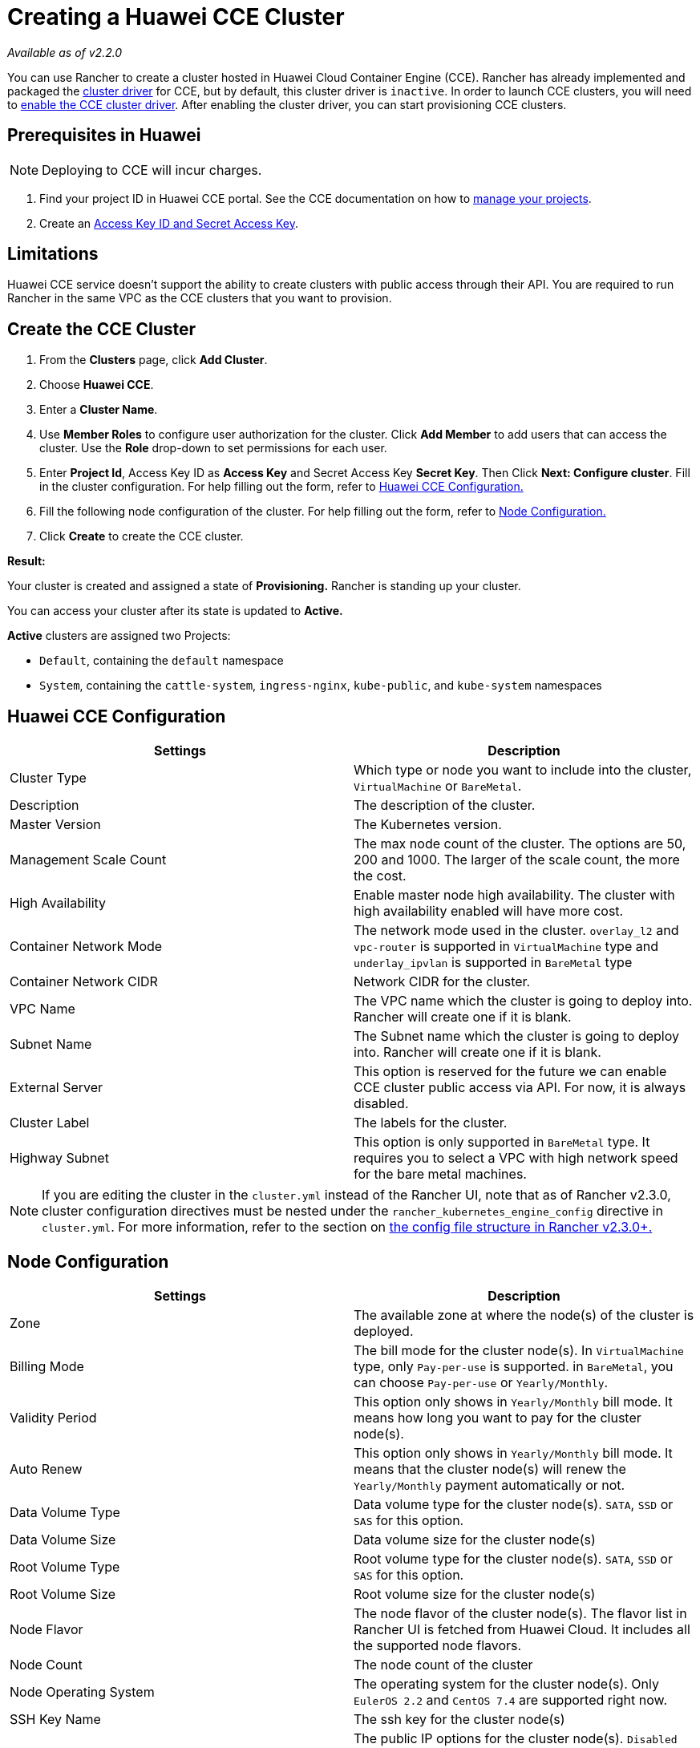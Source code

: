 = Creating a Huawei CCE Cluster

_Available as of v2.2.0_

You can use Rancher to create a cluster hosted in Huawei Cloud Container Engine (CCE). Rancher has already implemented and packaged the xref:../../../advanced-user-guides/authentication-permissions-and-global-configuration/about-provisioning-drivers/manage-cluster-drivers.adoc[cluster driver] for CCE, but by default, this cluster driver is `inactive`. In order to launch CCE clusters, you will need to link:../../../advanced-user-guides/authentication-permissions-and-global-configuration/about-provisioning-drivers/manage-cluster-drivers.adoc#activatingdeactivating-cluster-drivers[enable the CCE cluster driver]. After enabling the cluster driver, you can start provisioning CCE clusters.

== Prerequisites in Huawei

NOTE: Deploying to CCE will incur charges.

. Find your project ID in Huawei CCE portal. See the CCE documentation on how to https://doc.hcs.huawei.com/api/cce/cce_02_0341.html#cce_02_0341%5F%5Fsection17571944123214[manage your projects].
. Create an https://support.huaweicloud.com/en-us/usermanual-iam/en-us_topic_0079477318.html[Access Key ID and Secret Access Key].

== Limitations

Huawei CCE service doesn't support the ability to create clusters with public access through their API. You are required to run Rancher in the same VPC as the CCE clusters that you want to provision.

== Create the CCE Cluster

. From the *Clusters* page, click *Add Cluster*.
. Choose *Huawei CCE*.
. Enter a *Cluster Name*.
. Use *Member Roles* to configure user authorization for the cluster. Click *Add Member* to add users that can access the cluster. Use the *Role* drop-down to set permissions for each user.
. Enter *Project Id*, Access Key ID as *Access Key* and Secret Access Key *Secret Key*. Then Click *Next: Configure cluster*. Fill in the cluster configuration. For help filling out the form, refer to <<huawei-cce-configuration,Huawei CCE Configuration.>>
. Fill the following node configuration of the cluster. For help filling out the form, refer to <<node-configuration,Node Configuration.>>
. Click *Create* to create the CCE cluster.

*Result:*

Your cluster is created and assigned a state of *Provisioning.* Rancher is standing up your cluster.

You can access your cluster after its state is updated to *Active.*

*Active* clusters are assigned two Projects:

* `Default`, containing the `default` namespace
* `System`, containing the `cattle-system`, `ingress-nginx`, `kube-public`, and `kube-system` namespaces

== Huawei CCE Configuration

|===
| Settings | Description

| Cluster Type
| Which type or node you want to include into the cluster, `VirtualMachine` or `BareMetal`.

| Description
| The description of the cluster.

| Master Version
| The Kubernetes version.

| Management Scale Count
| The max node count of the cluster. The options are 50, 200 and 1000. The larger of the scale count, the more the cost.

| High Availability
| Enable master node high availability. The cluster with high availability enabled will have more cost.

| Container Network Mode
| The network mode used in the cluster. `overlay_l2` and `vpc-router` is supported in `VirtualMachine` type and `underlay_ipvlan` is supported in `BareMetal` type

| Container Network CIDR
| Network CIDR for the cluster.

| VPC Name
| The VPC name which the cluster is going to deploy into. Rancher will create one if it is blank.

| Subnet Name
| The Subnet name which the cluster is going to deploy into. Rancher will create one if it is blank.

| External Server
| This option is reserved for the future we can enable CCE cluster public access via API. For now, it is always disabled.

| Cluster Label
| The labels for the cluster.

| Highway Subnet
| This option is only supported in `BareMetal` type. It requires you to select a VPC with high network speed for the bare metal machines.
|===

NOTE: If you are editing the cluster in the `cluster.yml` instead of the Rancher UI, note that as of Rancher v2.3.0, cluster configuration directives must be nested under the `rancher_kubernetes_engine_config` directive in `cluster.yml`. For more information, refer to the section on link:../../../../reference-guides/cluster-configuration/rancher-server-configuration/rke1-cluster-configuration.adoc#config-file-structure-in-rancher-v230[the config file structure in Rancher v2.3.0+.]

== Node Configuration

|===
| Settings | Description

| Zone
| The available zone at where the node(s) of the cluster is deployed.

| Billing Mode
| The bill mode for the cluster node(s). In `VirtualMachine` type, only `Pay-per-use` is supported. in `BareMetal`, you can choose `Pay-per-use` or `Yearly/Monthly`.

| Validity Period
| This option only shows in `Yearly/Monthly` bill mode. It means how long you want to pay for the cluster node(s).

| Auto Renew
| This option only shows in `Yearly/Monthly` bill mode. It means that the cluster node(s) will renew the `Yearly/Monthly` payment automatically or not.

| Data Volume Type
| Data volume type for the cluster node(s). `SATA`, `SSD` or `SAS` for this option.

| Data Volume Size
| Data volume size for the cluster node(s)

| Root Volume Type
| Root volume type for the cluster node(s). `SATA`, `SSD` or `SAS` for this option.

| Root Volume Size
| Root volume size for the cluster node(s)

| Node Flavor
| The node flavor of the cluster node(s). The flavor list in Rancher UI is fetched from Huawei Cloud. It includes all the supported node flavors.

| Node Count
| The node count of the cluster

| Node Operating System
| The operating system for the cluster node(s). Only `EulerOS 2.2` and `CentOS 7.4` are supported right now.

| SSH Key Name
| The ssh key for the cluster node(s)

| EIP
| The public IP options for the cluster node(s). `Disabled` means that the cluster node(s) are not going to bind a public IP. `Create EIP` means that the cluster node(s) will bind one or many newly created Eips after provisioned and more options will be shown in the UI to set the to-create EIP parameters. And `Select Existed EIP` means that the node(s) will bind to the EIPs you select.

| EIP Count
| This option will only be shown when `Create EIP` is selected. It means how many EIPs you want to create for the node(s).

| EIP Type
| This option will only be shown when `Create EIP` is selected. The options are `5_bgp` and `5_sbgp`.

| EIP Share Type
| This option will only be shown when `Create EIP` is selected. The only option is `PER`.

| EIP Charge Mode
| This option will only be shown when `Create EIP` is selected. The options are pay by `BandWidth` and pay by `Traffic`.

| EIP Bandwidth Size
| This option will only be shown when `Create EIP` is selected. The BandWidth of the EIPs.

| Authentication Mode
| It means enabling `RBAC` or also enabling `Authenticating Proxy`. If you select `Authenticating Proxy`, the certificate which is used for authenticating proxy will be also required.

| Node Label
| The labels for the cluster node(s).
|===
